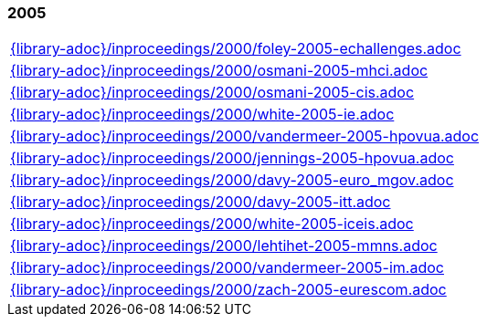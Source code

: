 //
// ============LICENSE_START=======================================================
//  Copyright (C) 2018 Sven van der Meer. All rights reserved.
// ================================================================================
// This file is licensed under the CREATIVE COMMONS ATTRIBUTION 4.0 INTERNATIONAL LICENSE
// Full license text at https://creativecommons.org/licenses/by/4.0/legalcode
// 
// SPDX-License-Identifier: CC-BY-4.0
// ============LICENSE_END=========================================================
//
// @author Sven van der Meer (vdmeer.sven@mykolab.com)
//

=== 2005
[cols="a", grid=rows, frame=none, %autowidth.stretch]
|===
|include::{library-adoc}/inproceedings/2000/foley-2005-echallenges.adoc[]
|include::{library-adoc}/inproceedings/2000/osmani-2005-mhci.adoc[]
|include::{library-adoc}/inproceedings/2000/osmani-2005-cis.adoc[]
|include::{library-adoc}/inproceedings/2000/white-2005-ie.adoc[]
|include::{library-adoc}/inproceedings/2000/vandermeer-2005-hpovua.adoc[]
|include::{library-adoc}/inproceedings/2000/jennings-2005-hpovua.adoc[]
|include::{library-adoc}/inproceedings/2000/davy-2005-euro_mgov.adoc[]
|include::{library-adoc}/inproceedings/2000/davy-2005-itt.adoc[]
|include::{library-adoc}/inproceedings/2000/white-2005-iceis.adoc[]
|include::{library-adoc}/inproceedings/2000/lehtihet-2005-mmns.adoc[]
|include::{library-adoc}/inproceedings/2000/vandermeer-2005-im.adoc[]
|include::{library-adoc}/inproceedings/2000/zach-2005-eurescom.adoc[]
|===


